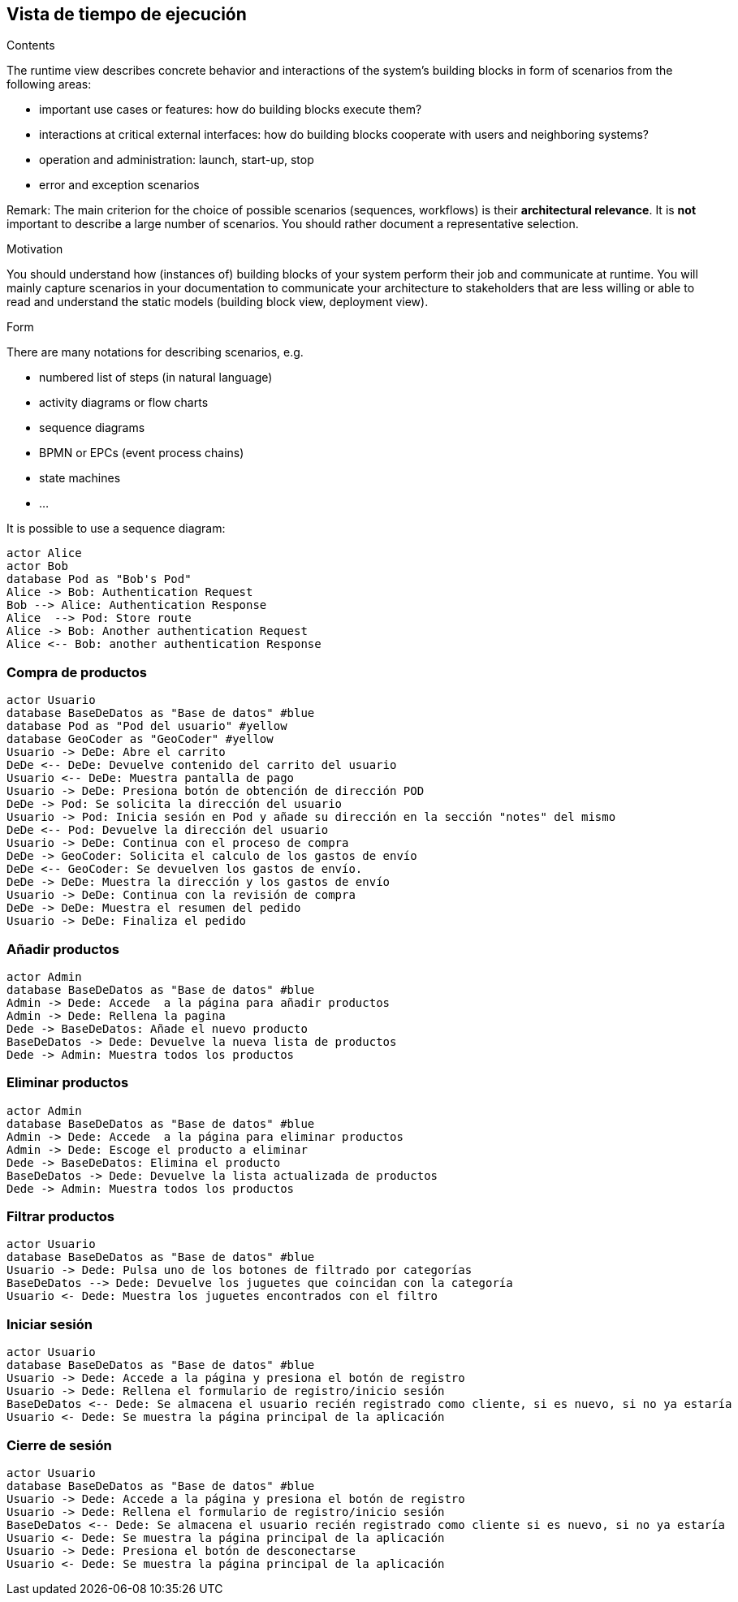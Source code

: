 [[section-runtime-view]]
== Vista de tiempo de ejecución


[role="arc42help"]
****
.Contents
The runtime view describes concrete behavior and interactions of the system’s building blocks in form of scenarios from the following areas:

* important use cases or features: how do building blocks execute them?
* interactions at critical external interfaces: how do building blocks cooperate with users and neighboring systems?
* operation and administration: launch, start-up, stop
* error and exception scenarios

Remark: The main criterion for the choice of possible scenarios (sequences, workflows) is their *architectural relevance*. It is *not* important to describe a large number of scenarios. You should rather document a representative selection.

.Motivation
You should understand how (instances of) building blocks of your system perform their job and communicate at runtime.
You will mainly capture scenarios in your documentation to communicate your architecture to stakeholders that are less willing or able to read and understand the static models (building block view, deployment view).

.Form
There are many notations for describing scenarios, e.g.

* numbered list of steps (in natural language)
* activity diagrams or flow charts
* sequence diagrams
* BPMN or EPCs (event process chains)
* state machines


* ...

It is possible to use a sequence diagram:

[plantuml,"Sequence diagram",png]
----
actor Alice
actor Bob
database Pod as "Bob's Pod"
Alice -> Bob: Authentication Request
Bob --> Alice: Authentication Response
Alice  --> Pod: Store route
Alice -> Bob: Another authentication Request
Alice <-- Bob: another authentication Response
----

****

=== Compra de productos
[plantuml,"ComprarProducto",png]
----
actor Usuario
database BaseDeDatos as "Base de datos" #blue
database Pod as "Pod del usuario" #yellow
database GeoCoder as "GeoCoder" #yellow
Usuario -> DeDe: Abre el carrito
DeDe <-- DeDe: Devuelve contenido del carrito del usuario
Usuario <-- DeDe: Muestra pantalla de pago
Usuario -> DeDe: Presiona botón de obtención de dirección POD
DeDe -> Pod: Se solicita la dirección del usuario
Usuario -> Pod: Inicia sesión en Pod y añade su dirección en la sección "notes" del mismo
DeDe <-- Pod: Devuelve la dirección del usuario
Usuario -> DeDe: Continua con el proceso de compra
DeDe -> GeoCoder: Solicita el calculo de los gastos de envío
DeDe <-- GeoCoder: Se devuelven los gastos de envío.
DeDe -> DeDe: Muestra la dirección y los gastos de envío
Usuario -> DeDe: Continua con la revisión de compra
DeDe -> DeDe: Muestra el resumen del pedido
Usuario -> DeDe: Finaliza el pedido
----

=== Añadir productos
[plantuml,"AñadirProducto",png]
----
actor Admin
database BaseDeDatos as "Base de datos" #blue
Admin -> Dede: Accede  a la página para añadir productos
Admin -> Dede: Rellena la pagina
Dede -> BaseDeDatos: Añade el nuevo producto
BaseDeDatos -> Dede: Devuelve la nueva lista de productos
Dede -> Admin: Muestra todos los productos
----

=== Eliminar productos
[plantuml,"EliminarProducto",png]
----
actor Admin
database BaseDeDatos as "Base de datos" #blue
Admin -> Dede: Accede  a la página para eliminar productos
Admin -> Dede: Escoge el producto a eliminar
Dede -> BaseDeDatos: Elimina el producto
BaseDeDatos -> Dede: Devuelve la lista actualizada de productos
Dede -> Admin: Muestra todos los productos
----

=== Filtrar productos
[plantuml,"FiltrarProducto",png]
----
actor Usuario
database BaseDeDatos as "Base de datos" #blue
Usuario -> Dede: Pulsa uno de los botones de filtrado por categorías
BaseDeDatos --> Dede: Devuelve los juguetes que coincidan con la categoría
Usuario <- Dede: Muestra los juguetes encontrados con el filtro
----

=== Iniciar sesión
[plantuml,"InicioSesion",png]
----
actor Usuario
database BaseDeDatos as "Base de datos" #blue
Usuario -> Dede: Accede a la página y presiona el botón de registro
Usuario -> Dede: Rellena el formulario de registro/inicio sesión
BaseDeDatos <-- Dede: Se almacena el usuario recién registrado como cliente, si es nuevo, si no ya estaría
Usuario <- Dede: Se muestra la página principal de la aplicación
----

=== Cierre de sesión
[plantuml,"CierreSesión",png]
----
actor Usuario
database BaseDeDatos as "Base de datos" #blue
Usuario -> Dede: Accede a la página y presiona el botón de registro
Usuario -> Dede: Rellena el formulario de registro/inicio sesión
BaseDeDatos <-- Dede: Se almacena el usuario recién registrado como cliente si es nuevo, si no ya estaría
Usuario <- Dede: Se muestra la página principal de la aplicación
Usuario -> Dede: Presiona el botón de desconectarse
Usuario <- Dede: Se muestra la página principal de la aplicación
----